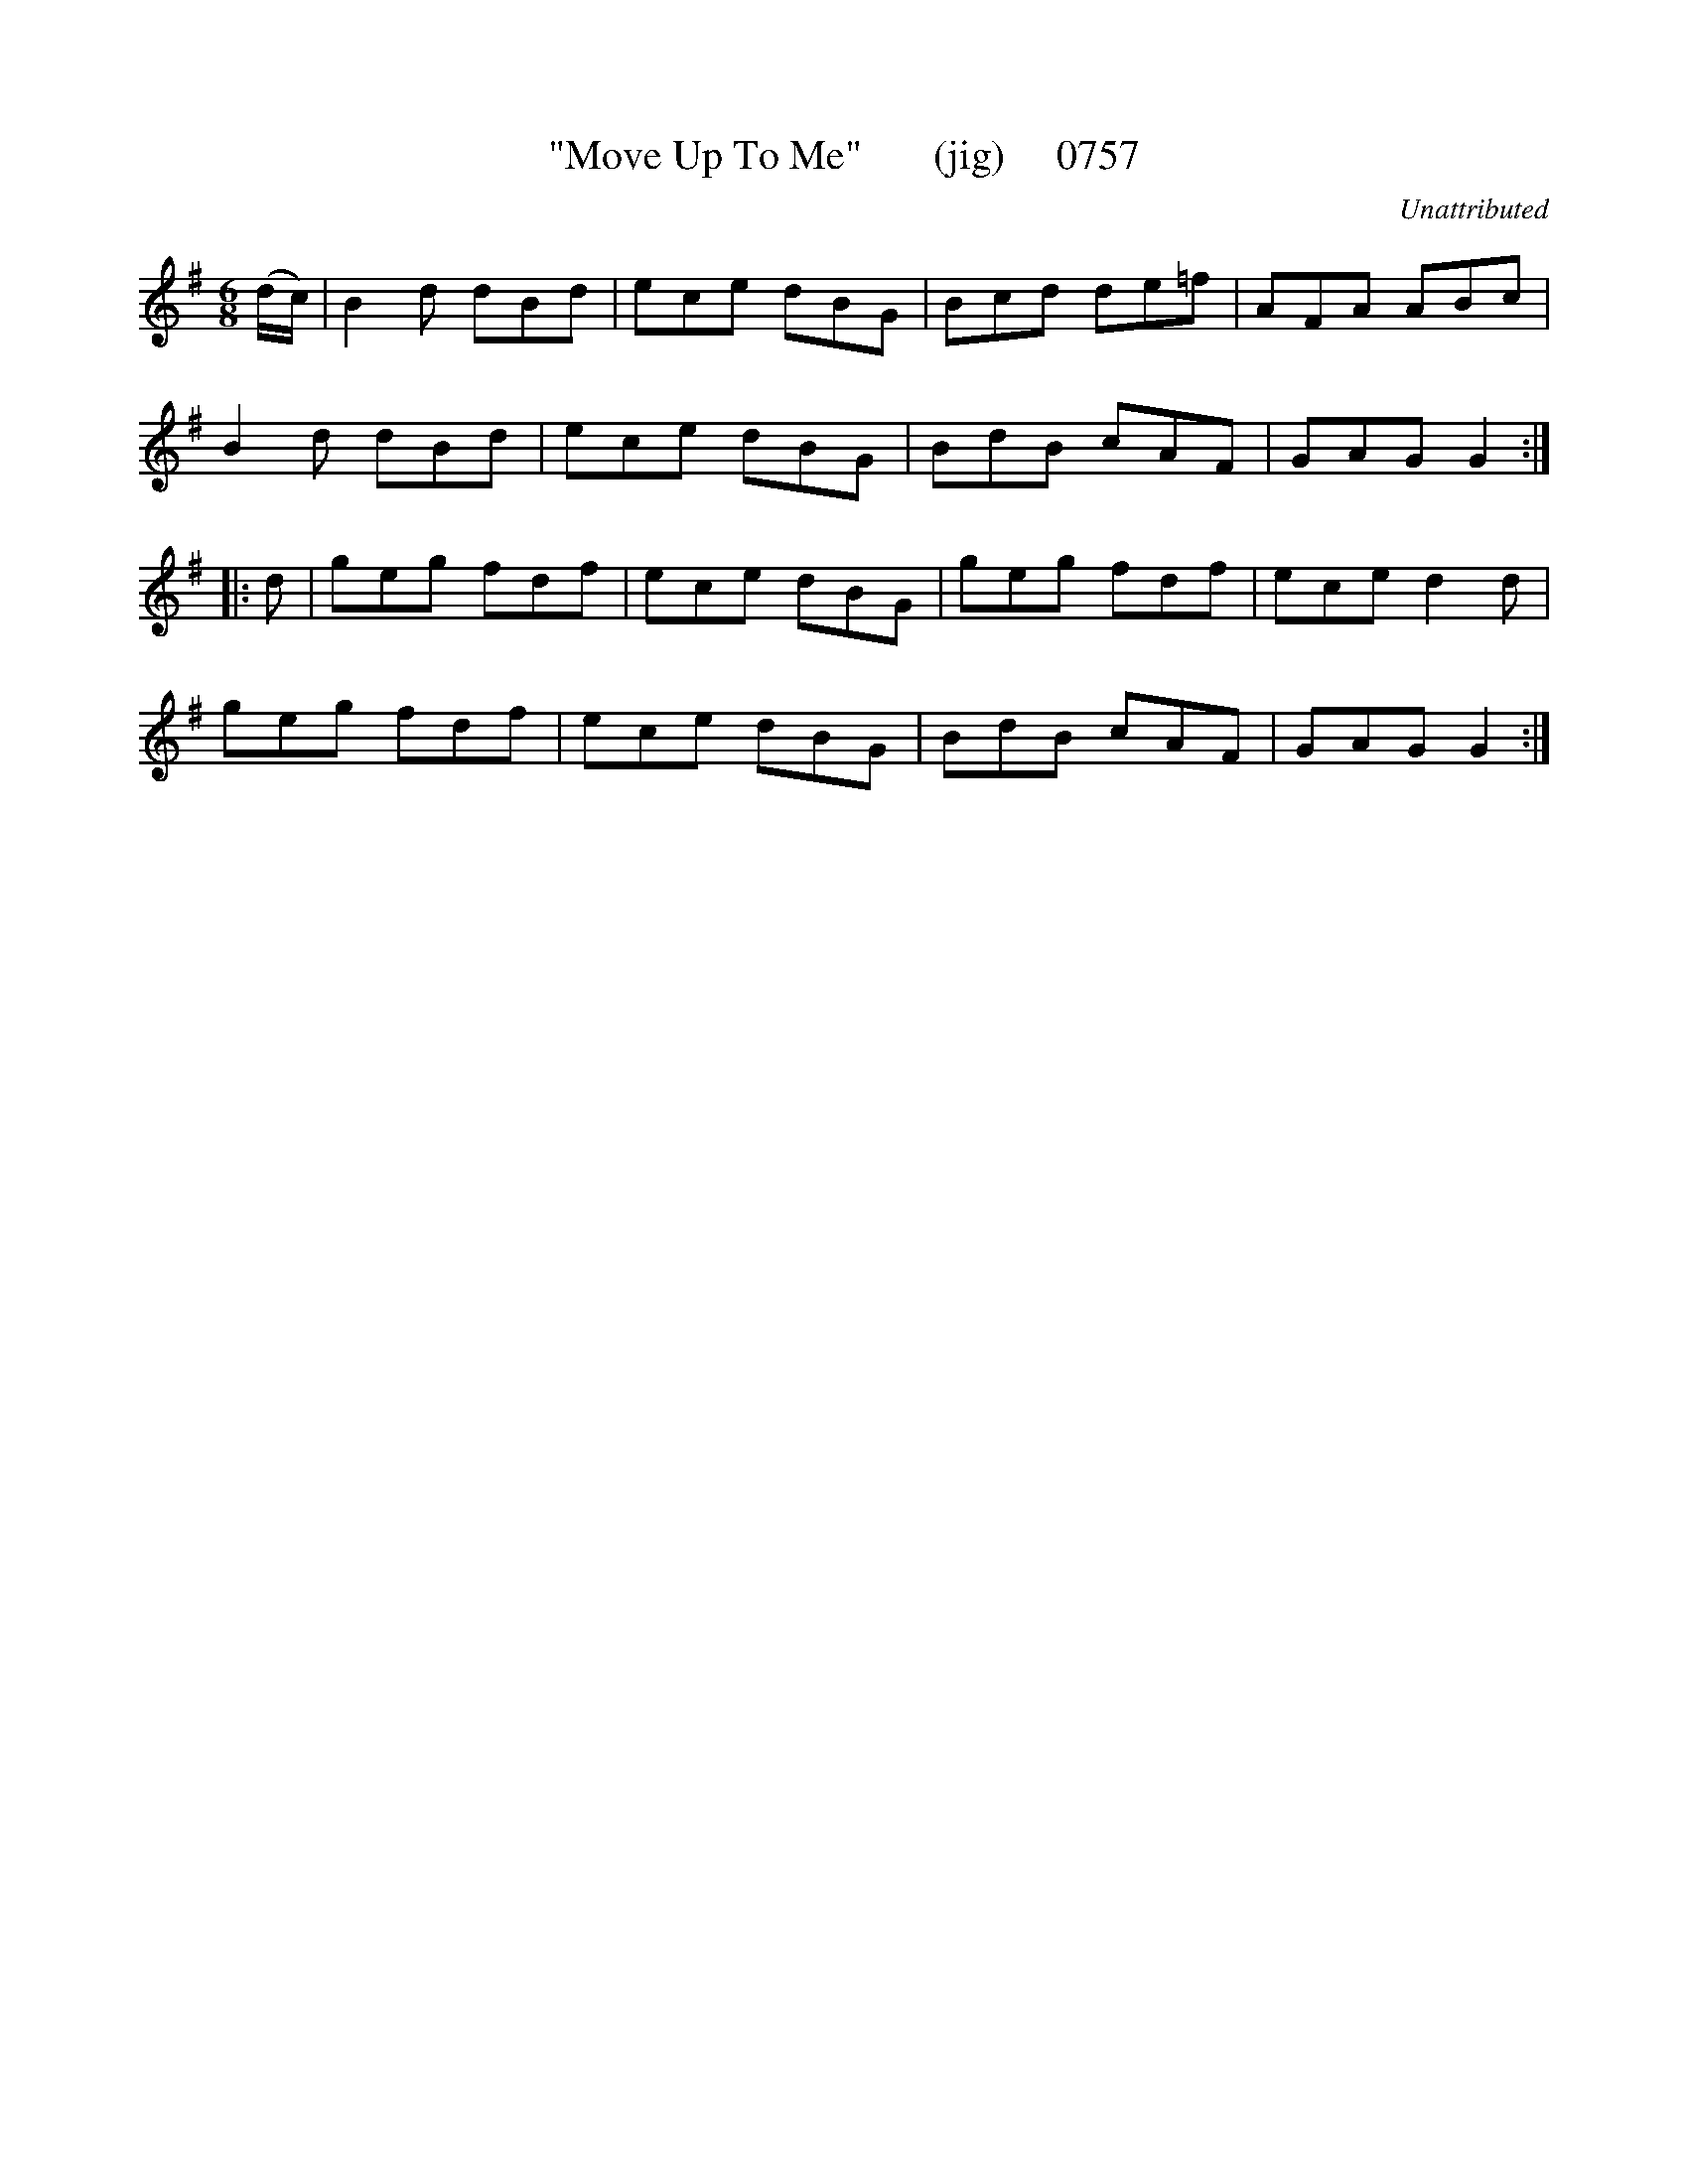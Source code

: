 X:0757
T:"Move Up To Me"       (jig)     0757
C:Unattributed
V
I:abc2nwc
M:6/8
L:1/8
K:G
(d/2c/2)|B2d dBd|ece dBG|Bcd de=f|AFA ABc|
B2d dBd|ece dBG|BdB cAF|GAG G2:|
|:d|geg fdf|ece dBG|geg fdf|ece d2d|
geg fdf|ece dBG|BdB cAF|GAG G2:|

